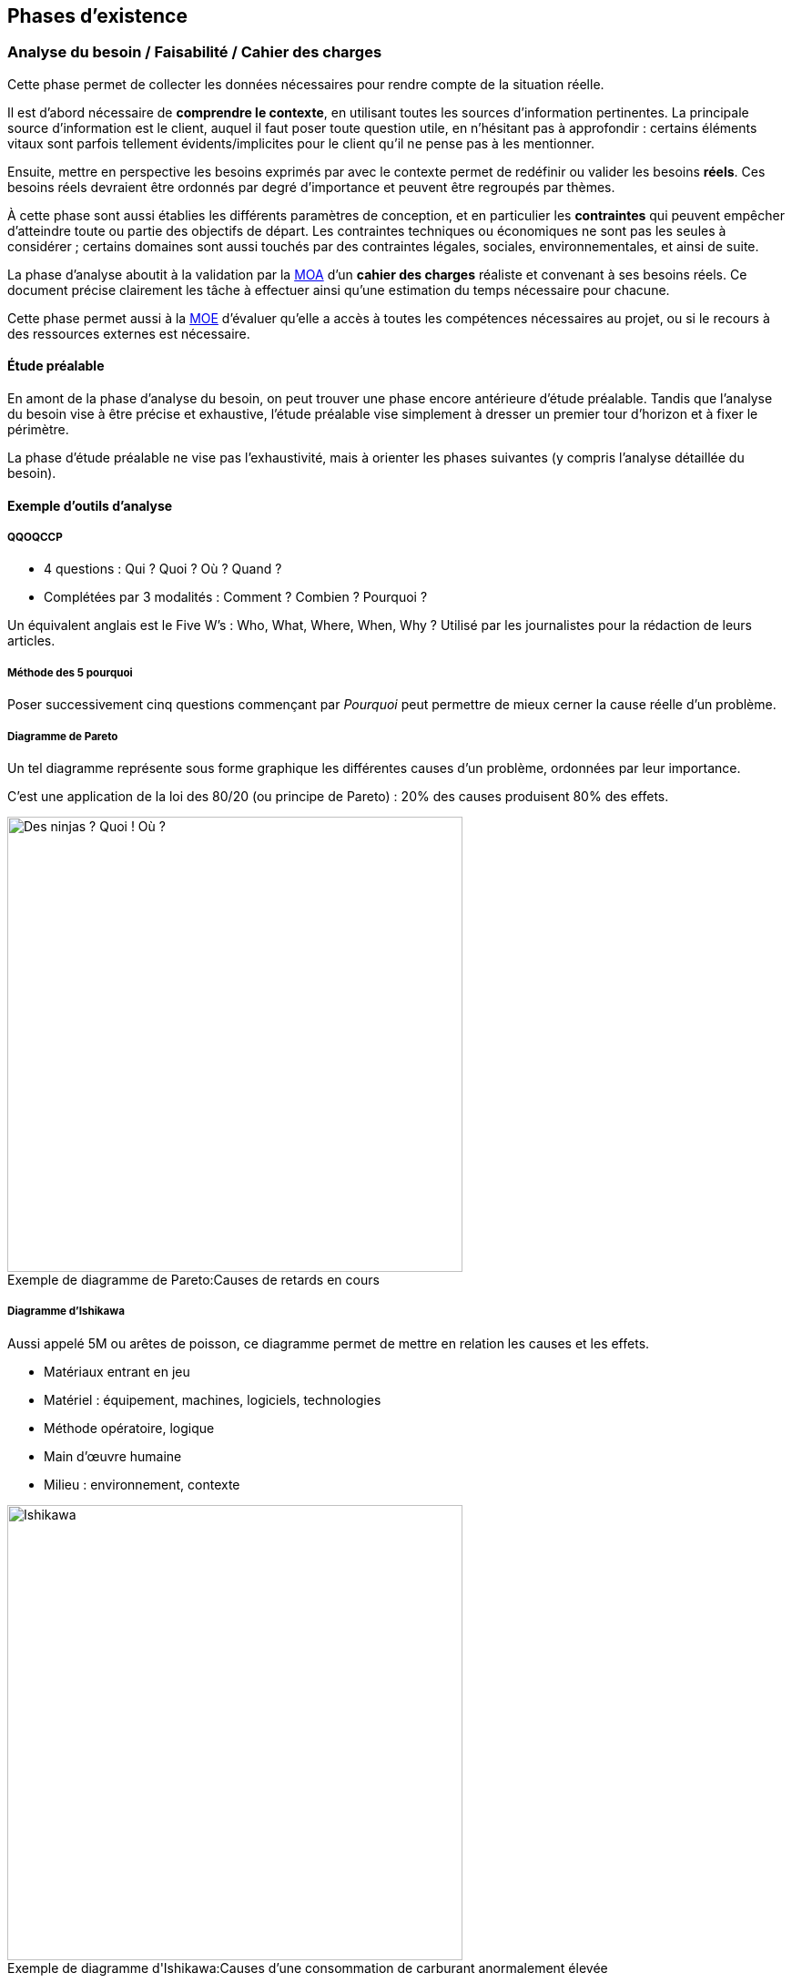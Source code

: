 ﻿
:imagesdir: resources/lifecycle

[[chapter_lifecycle]]
== Phases d'existence

[[lifecycle_analysis]]
=== Analyse du besoin / Faisabilité / Cahier des charges

Cette phase permet de collecter les données nécessaires pour rendre compte de la situation réelle.

Il est d'abord nécessaire de *comprendre le contexte*, en utilisant toutes les sources d'information pertinentes.
La principale source d'information est le client, auquel il faut poser toute question utile, en n'hésitant pas à approfondir :
certains éléments vitaux sont parfois tellement évidents/implicites pour le client qu'il ne pense pas à les mentionner.

Ensuite, mettre en perspective les besoins exprimés par avec le contexte permet de redéfinir ou valider les besoins *réels*.
Ces besoins réels devraient être ordonnés par degré d'importance et peuvent être regroupés par thèmes.

À cette phase sont aussi établies les différents paramètres de conception,
et en particulier les *contraintes* qui peuvent empêcher d'atteindre toute ou partie des objectifs de départ.
Les contraintes techniques ou économiques ne sont pas les seules à considérer ; certains domaines sont aussi touchés
par des contraintes légales, sociales, environnementales, et ainsi de suite.

La phase d'analyse aboutit à la validation par la <<roles_moa,MOA>> d'un *cahier des charges* réaliste et convenant à ses besoins réels.
Ce document précise clairement les tâche à effectuer ainsi qu'une estimation du temps nécessaire pour chacune.

Cette phase permet aussi à la <<roles_moe,MOE>> d'évaluer qu'elle a accès à toutes les compétences nécessaires au projet,
ou si le recours à des ressources externes est nécessaire.

==== Étude préalable

En amont de la phase d'analyse du besoin, on peut trouver une phase encore antérieure d'étude préalable.
Tandis que l'analyse du besoin vise à être précise et exhaustive, l'étude préalable vise simplement à
dresser un premier tour d'horizon et à fixer le périmètre.

La phase d'étude préalable ne vise pas l'exhaustivité, mais à orienter les phases suivantes (y compris l'analyse détaillée du besoin).

==== Exemple d'outils d'analyse

===== QQOQCCP

** 4 questions : Qui ? Quoi ? Où ? Quand ?
** Complétées par 3 modalités : Comment ? Combien ? Pourquoi ?

Un équivalent anglais est le Five W's : Who, What, Where, When, Why ?
Utilisé par les journalistes pour la rédaction de leurs articles.

===== Méthode des 5 pourquoi

Poser successivement cinq questions commençant par _Pourquoi_ peut permettre de mieux cerner la cause réelle d'un problème.

===== Diagramme de Pareto

Un tel diagramme représente sous forme graphique les différentes causes d'un problème, ordonnées par leur importance.

C'est une application de la loi des 80/20 (ou principe de Pareto) : 20% des causes produisent 80% des effets.

image::pareto.png[caption="Exemple de diagramme de Pareto:", 500px, title="Causes de retards en cours", alt="Des ninjas ? Quoi ! Où ?"]

===== Diagramme d'Ishikawa

Aussi appelé 5M ou arêtes de poisson, ce diagramme permet de mettre en relation les causes et les effets.

* Matériaux entrant en jeu
* Matériel : équipement, machines, logiciels, technologies
* Méthode opératoire, logique
* Main d'œuvre humaine
* Milieu : environnement, contexte

image::ishikawa.png[caption="Exemple de diagramme d'Ishikawa:", 500px, title="Causes d'une consommation de carburant anormalement élevée", alt="Ishikawa"]


[[lifecycle_specification]]
=== Spécification

Lors de la phase de spécification, le besoin qui a été analysé précédemment est décrit
avec plus de détail, sous forme d'*exigences* que la solution doit impérativement satisfaire.

Un document de spécification peut être de deux types principaux :

* Une spécification *fonctionnelle* décrit les *processus métier* dans lesquels la solution intervient.
  Par exemple, les unités utilisées, les règles de calcul ou d'interaction, etc.
  La spécification fonctionnelle représente le *but à atteindre*.
* Une spécification *technique* décrit l'*environnement technique* dans lequel la solution s'inscrit.
  Par exemple, le design architectural, le format des données d'échange avec les composants déja
  présents, les langages de programmation utilisés, le format des bases de données, le système hôte, ...
  peuvent être fixées dans ce document.
  La spécification technique représente le *moyen d'atteindre le but* fixé par la partie fonctionnelle.

Cette phase débouche souvent sur plus d'un document de spécification.
Notamment, les exigences peuvent être raffinées de plus en plus au cours de cette phase
jusqu'à atteindre un niveau de détail satisfaisant :
on peut alors créer des spécifications générales, puis plus détaillées.

Le plus souvent, c'est la <<roles_moa,MOA>> qui est à l'origine des spécifications générales.
Il peut cependant être pertinent que les spécifications détaillées soient plutôt écrites par la <<roles_moe,MOE>>.

Puisqu'elle décrit aux futurs utilisateurs et développeurs à quoi ressemblera le produit fini,
la spécification permet de faire les estimations de coût et de durée.
Elle sert donc de base pour établir le planning du projet.

La spécification sert aussi de base contractuelle.
Après cette phase, toutes les fonctionnalités qui sont hors-spécification
n'ont pas à être ni demandées, ni payées par le client.



[[lifecycle_conception]]
=== Conception

Tandis que la phase de spécification a pour but de décrire la solution
vue de l'extérieur, la conception la décrit vue de l'intérieur.
Tandis que la phase de spécification décrit les contraintes,
la conception apporte les solutions.

C'est le travail de la <<roles_moe,MOE>>.

Comme toute documentation, elle peut être raffinée de plus en plus, par exemple
en un documents de conception préliminaire/architecturale, puis détaillée.

[[lifecycle_implementation]]
=== Implémentation / Développement

Cette phase consiste en la *réalisation* de la solution telle qu'elle a été conçue.

[[lifecycle_tests]]
=== Tests

Tester le logiciel tel qu'il est implémenté a pour objectif d'améliorer la qualité
ou de connaître le <<chapter_quality,degré de présence>> d'une qualité particulière.

Un *test* consiste en la vérification _partielle_ du logiciel.
Il correspond à la combinaison de trois choses:

* des données en entrée
* un objet à tester
* une situation attendue

Si la situation attendue correspond à la situation observée lors du test,
c'est un signe de la qualité du logiciel.

==== Intégration

Durant la phase d'*intégration*, chaque module du logiciel est intégré et testé dans l'ensemble.

Aussi appelé *tests fonctionnels*, cette phase a pour but de vérifier l'aspect fonctionnel
(incluant performances, stabilité, etc), parfois non détectable par des tests de plus bas niveau.

==== Validation

Durant la phase de *validation*, le système est testé dans son ensemble,
et dans un environnement se rapprochant au maximum de l'environnement final.
Le but est d'évaluer sa conformité avec les exigences spécifiés.

Un type particulier de validation est la *recette*.
Elle se déroule en présence de tous les acteurs (MOA et MOE).
Elle précède souvent un jalon important de la vie du projet, comme une livraison.

[[lifecycle_delivery]]
=== Déploiement

Le déploiement d'un logiciel consiste à sa *mise en production*,
c'est à dire à le rendre disponible et utilisable pour le client,
ainsi que pour ses utilisateurs finaux.

On peut décomposer cette phase en plusieurs étapes qui s'appliqueront (ou pas) à un projet particulier.

* Livraison (_release_, _packaging_) +
  Les différents composants de la solution sont préparés afin de les rendre utilisables.
* Activation (_install_, _activation_) +
  La solution est rendue utilisable dans son environnement de production.
  Ses différents composants sont installés et configurés.
* Désactivation (_uninstall_, _deactivation_) +
  Une solution précédente peut avoir à être totalement ou partiellement désinstallée
  ou désactivée pour permettre à la nouvelle solution de la remplacer.
* Mise à jour (_update_) +
  Le nouvelle solution peut nécessiter une version plus récente de dépendances déjà présentes
  dans son environnement de production. Elle peut aussi faire partie d'un système plus grand,
  qui doit alors être mis à jour pour permettre l'activation de la solution.

Le déploiement d'une même solution peut être effectué à plusieurs reprises.
Cette phase rend indispensable l'utilisation d'un *gestionnaire de version* 
ainsi que d'un *gestionnaire de configuration*.



[[lifecycle_maintenance]]
=== Exploitation / Maintenance

Un logiciel peut être amené à évoluer même après avoir été livré,
au cours d'actions de *maintenance*.

Une maintenance peut être de plusieurs types :

* La *maintenance corrective* consiste à résoudre une anomalie constatée
** _maintenance curative_ +
   Elle corrige l'anomalie de manière permanente.
** _maintenance paliative_ +
   Elle empêche l'anomalie d'endommager le système on l'environnement client,
   tout en permettant au logiciel de continuer à remplir tout ou partie
   de ses fonctionnalités.
   Cependant, étant donné que son impact est forcément négatif à un certain degré,
   ce type de maintenance est souvent de nature temporaire.
* La *maintenance préventive* consiste à intervenir sur un logiciel avant qu'une anomalie ne survienne.
  Ce type de maintenance peut être _systématique_ ou _conditionnel_.
* La *maintenance évolutive* permet de mieux répondre au besoin ou de répondre à de nouveaux besoins,
  en modifiant le logiciel existant ou en développant de nouvelles fonctionnalités.

La maintenance se différencie des autres phases en ce que le logiciel considéré est déjà en production.


== Modèles de développement

Un modèle de développement ordonne de manière structurées les activités de construction du logiciel.
Le détail des activités qui se dérouleront dépend du projet.

=== Caractéristiques

* Clairement défini et implémenté
* Compréhensible par les acteurs du projet
* Accepté par les acteurs du projet
* Observable de l'extérieur (autres acteurs, parties prenantes, ...)
* Il doit permettre de détecter les problèmes avant que le produit ne soit mis en service
* Un unique problème imprévu ne doit pas stopper toute la réalisation

Au sein d'un modèle de développement, chaque activité doit détailler :

* Les Tâches à réaliser et leurs auteurs
* Les Décisions à prendre (le cas échéant)
* Les artefacts livrables.
** Documents
** Sources
** Binaires (exécutables, librairies, ...)

Il y a au minimum une activité de début et une activité de fin.
Il doit y avoir un chemin reliant chaque activité à celle de fin.

Deux activités sont séparées par au moins un artefact.
Une activitée ne peut être commencée tant que ses artefacts d'entrée n'existent pas.



[model_waterall]]
=== En cascade

Ce modèle linéaire se base sur deux idées :

* modifier une étape a des conséquences sur les étapes suivantes, et donc
* une étape ne peut pas être débutée avant que la précédente ne soit achevée

Ce modèle comporte un nombre *fixe et prédéfini* de phases.
Chacune des phases produit un certain nombre de livrables, eux aussi définis à l'avance.
Chaque phase commence et termine à une date fixe.
On ne peut passer à la phase suivante que lorsque les livrables de la phase courante sont validés.

Si une anomalie est détectée, on remonte d'une ou plusieurs phases en arrière.

image::waterfall.png[caption="Figure 01:", title="Cascade", alt="Cascade"]

Ce modèle suppose que l'on connaisse et maîtrise la plupart des exigences au lancement du projet.

Il nécessite d'accorder une attention très importante à la *documentation*.
En particulier, il faut livrer proprement chaque document,
puis attendre les retours et les commentaires sur cette livraison,
puis faire évoluer ces documents pour y intégrer ces commentaires,
et ainsi de suite, jusqu'à ce que chaque document soit accepté par toutes les parties.
... Et ce, à chaque étape.

==== Avantages

Tout est *prévisible* :
Les acteurs savent précisément ce qui doit être livré, à quelle date et ce que cela entraîne.

==== Inconvénients

* Le *temps nécessaire* pour obtenir un logiciel testable est important.
* Les phases les plus *risquées* (tests ...) arrivent *à la fin* du cycle.
  Ce modèle est donc dans les faits très peu tolérant aux erreurs.
** Que se passe-t'il si un besoin a été mal interprété ?
**  Et si un détail de conception s'avère inadapté lors de l'implémentation ou du déploiement ?
* La durée de vie d'un projet est souvent de plusieurs années.
  Pourtant, ce modèle est très *intolérant* aux changements.
** Que se passe-t'il si le besoin évolue ?
** Et si la nature du marché change ?

==== Domaines d'application

Ce modèle peut néanmoins être adapté dans certains cas :

* Les domaines où il est impossible ou très coûteux de revenir en arrière.
  Par exemple, c'est le monde du BTP qui a donné naissance à ce modèle
  (peut-on construire un bâtiment avant d'avoir « spécifié » le terrain et « conçu » les plans ?).
* Les projets dont le périmètre est faible et la durée très courte.
  Dans de tels petits projets, le risque de retour en arrière est à priori faible.

Il est à déconseiller pour les nouveaux systèmes en raison des nombreux problèmes de spécification
et de conception que la nouveauté entraîne.



[[model_v]]
=== En "V"

Ce modèle linéaire tente de mettre en évidence la *complémentarité* entre certaines phases.
Chaque phase d'étude et d'analyse est *couplée* avec un phase de tests qui la valide.

image::v.png[caption="Figure 02:", title="Cycle en V", alt="Cycle en V"]

Ce modèle est calqué sur la production industrielle classique.
Il est donc de loin le plus utilisé dans le *domaine industriel*.


==== Avantages

* Modèle *éprouvé* :
** Vaste taux d'usage en entreprise depuis les années 80
** Supporté par de nombreux standards
** Appuyé par de nombreux outils
* Les phases de test (ie. la branche « ascendante » du V) sont aussi importantes que les phases de réflexion (ie. la branche « descendante »).
  En particulier, il est plus facile de décrire de manière exhaustive comment tester une fonctionnalité au moment où celle-ci est conçue.
  La synergie entre analyse d'une fonctionalité et description du test qui en attestera la qualité est profitable.
* Puisqu'il favorise la décomposition hiérarchique et fonctionnelle, il permet l'organisation du travail, des équipes et la maîtrise des coûts (exemple: la méthode COCOMO).
  Cela lui offre une bonne visibilité.
  Le suivi de projet est facilité.

==== Inconvénients

* Ne fait qu'amenuiser les inconvénients du <<model_waterfall,modèle en cascade>> sur lequel il est basé.
  Le principal problème restant le *manque de souplesse*.
* Il y a une différence entre la théorie et la pratique.
  Les phases durant lesquelles le niveau de détail est accru,
  en particulier celles de spécification détaillée et d'implémentation,
  permettent parfois de se rendre compte que les analyses issues des phases précédentes
  sont incomplètes ou carrément irréalisables en l'état.

==== Domaines d'application

Ses inconvénients persistants en dépit de son vaste taux d'utilisation font que le cycle en V est davantage un *idéal* vers lequel certains aimeraient tendre mais n'est pas toujours appliqué tel quel.

Il est donc en général utilisé pour de grands projets industriels avec plus ou moins de bonheur.

image::v-real.png[caption="Figure 03:", title="Cycle en V, trop fréquemment", alt="Déséquilibre et retours en arrière"]



[[model_spiral]]
=== En spirale (de Boehm)

Inspiré par la Roue de Deming, ce modèle itératif met l'accent sur la *gestion des risques*.
Il reprend les étapes du <<model_v,cycle en V>>, mais prévoit la création de versions successives au cours de *cycles* de développement.

Chaque cycle peut être découpé en 4 étapes distinctes
représentées par l'acronyme PDCA (_Plan-Do-Check-Act_) :

* Planifier
** Analyse des besoins
** Détermination des objectifs
** *Analyse des risques*
** Analyse des alternatives
* Développer
** Spécification
** Conception
** Implémentation
** Tests unitaires
* Contrôler
** Intégration
** Validation
* Ajuster
** Livraison
** Définition du prochain cycle

image::wheel_deming.png[caption="Figure 04.1:", title="Roue de Deming", alt="Roue de Deming"]

image::spirale.png[caption="Figure 04.2:", title="Exemple de développement en spirale", alt="Modèle en spirale"]

Chaque cycle ne se base pas forcément sur les artefacts livrés par le cycle précédent :
différents risques peuvent être addressés l'un après l'autre.

Comme dans tout modèle itératif, le nombre de cycles n'est pas déterminé à l'avance.

==== Avantages

* Maîtrise des risques : on se concentre sur les aspects les plus incertains du développement.
* Mise en avant des objectifs de qualité.
* Intègre maintenance et développement.
* Possibilité d'intervertir l'ordre de certains cycles indépendants
* Compatible avec de nombreuses approches et outils existants.

==== Inconvénients

* Nécessite une expertise réelle et complète dans le domaine de l'évaluation des risques :
  la nature des risques peut être différente d'un cycle à l'autre.
* Mettre en place ce modèle assez complexe nécessite une grande expérience.
* Les premiers cycles de la spirale ne produisent en général pas de solution exploitable.
* Verbosité inadaptée pour les petits projets ou des domaines suffisamment connus.
  Dans le pire des cas, la stricte application de ce modèle (en particulier l'évaluation des risques) engendre un coût plus élevé que la réalisation du projet elle-même.

==== Domaines d'application

Ce modèle est logiquement approprié aux projets où le périmètre est peu maîtrisé et où le risque est important ().



[[model_explore]]
=== Exploratoire

Le principe de ce modèle itératif est de perfectionner à plusieurs reprises, au cours d'itérations successives, la spécification du projet, ainsi que son développement et sa validation.
L'objectif est de *collaborer* avec le client et de *raffiner* de plus en plus la solution.

image::explore.png[caption="Figure 05:", title="Modèle exploratoire", alt="Mutliples versions intermédiaires"]

En général, c'est le délai accordé au projet qui décide du nombre d'itérations.

==== Avantages

* Minimise le risque pour les nouvelles applications : il est possible d'explorer certaines spécificités du système, de les évaluer afin d'opter pour la meilleure stratégie.
* Le résultat est souvent pleinement compréhensible et satisfaisant pour le client.
* Théoriquement livrable à chaque itération :
** Favorise les tests et les validations intermédiaires.
** Il est possible d'arrêter le processus n'importe quand.

==== Inconvénients

* Tentation d'abréger le processus et de se contenter d'une solution incomplète.
* Peu structuré, donc impossible à appliquer tel quel à grand échelle.
* Faible visibilité pour les intervenants extérieurs.

==== Domaines d'application

Le domaine d'application privilégié de ce modèle est donc les petits systèmes (ou parties d'un système) interactifs dont le résultat peut être visible rapidement.
En particulier, les interfaces graphiques (IHM, maquette de site web, ...).



[[model_evolutive]]
=== Évolutif

Ce modèle itératif vise a réaliser rapidement une version provisoire de la solution aux besoins connus afin de pouvoir la mettre en exploitation le plus rapidement possible.
De *nouvelles versions* seront ensuite déployées, chacune remplaçant la version précédente.
Chaque version apportera de nouvelles fonctionnalités ou modifiera les fonctionnalités existantes.

Les versions intermédiaires sont réalisées en incluant toutes les phases d'existence habituelles d'un projet (conception, développement, tests, ...) et avec tous les principes de qualité d'une version finale :
ce ne sont donc _pas_ des prototypes jetables !

==== Modèle incrémental

La première version constitue un système partiel.
Chaque nouvelle version ajoute une nouvelle fonctionalité complète.

image::iterative-vertical.png[caption="Figure 07.1:", title="Incrémental, par prototypage vertical", alt="Prototypage vertical"]

==== Modèle itératif

Le système doit être dès le départ découpé en fonctionalités bien définies.
La première version constitue une coquille complète du système.
Chaque fonctionnalité qui n'est pas implémentée est remplacée par un *<<test_object_stub,bouchon>>*.
Chaque nouvelle version modifie ou améliore une fonctionalité.

image::iterative-horizontal.png[caption="Figure 07.2:", title="Évolutif, par prototypage horizontal", alt="Prototypage horizontal"]

==== Avantages

* Augmente la *compétitivité* en réduisant le temps de mise sur le marché.
* Formation précoce des utilisateurs.
* Détection précoce des imprévus.

==== Inconvénients

* Le processus de deploiement de chaque version doit être maîtrisé.
* Risque d'aboutir à un parc hétérogène :
** Assurer la tracabilité de chaque version.
** Assurer la tracabilité de chacun de leurs composants.
* La manière d'obtenir un retour (_feedback_) des utilisateurs doit être maîtrisée.
* Risque de remise en cause du noyau assurant les fonctionnalités de base.

==== Domaines d'application

Ce modèle est approprié à tout domaine *fortement concurrentiel*,
et où les utilisateurs sont disposés à utiliser un produit incomplet.



=== Agile

En génie logiciel, le terme d'agilité couvre plusieurs modèles de développement distincts,
qui offrent tous au moins les trois caractéristiques suivantes :

* *itératifs* : les différents intervenants travaillent par périodes de durée variable (quelques semaines),
* *incrémentaux* : chaque itération travaille sur le résultat des précédentes
* *flexibles* : chaque itération n'est planifiée qu'à son début, et non pas au lancement du projet

Les principes de l'agilité à été formalisées dans le _Manifeste Agile_ (2001).

Différents implémentations de ces principes ont vu le jour :
_RAD_, _Crystal Clear_, processus *unifiés* (modèle en "Y" ou _2TUP_, _RUP_, _AUP_, _XUP_), ...
Cependant, les implémentations les plus utilisées sont aujourd'hui
<<lifecycle_xp,_Extreme Programming_ (_XP_)>> et <<lifecycle_scrum,_Scrum_>>.

Le modèle agile voit le produit comme la somme de ses *fonctionnalités*.
Chaque itération (ou *sprint*) produit un certain nombre de fonctionnalités.

Le processus s'arrête quand les fonctionnalités implémentées satisfont le client.
Le nombre de fonctionnalités final n'est pas connu à l'avance ;
à l'inverse, la situation est examinée à la fin de chaque itération.

* Expression du besoin. Ce besoin peut varier à chaque itération.
* Déroulement de l'itération.
  Chaque itération doit se concentrer sur l'essentiel ;
  quelles fonctionnalités sont essentielles pour cette itération dépend du besoin exprimé.
** Planification conjointe entre le client et l'équipe de développement
*** Décision de quelles fonctionnalités vont être développées, et desquelles vont être laissées de coté.
*** Traduction du besoin en langage technique.
** Développement : réalisation de ce qui a été spécifié.
*** Implémentation
*** Tests
** Inspection
*** Validation client : vérification que le résultat de l'itération (les _artefacts_ produits)
    est conforme au besoin exprimé.
*** Déploiement : mise à disposition du client des artefacts qu'il a validés.
*** Éventuellement, évaluation : comprendre l'état actuel du projet
**** Analyse des difficultés rencontrées
**** Plan d'amélioration.

==== Avantages

* Pragmatisme : chaque itération se consacre sur l'essentiel.
  Ce processus évite de perdre du temps sur des tâches sans valeur ajoutée pour le client.
  Cela permet de s'approcher d'un mode de fonctionnement optimal.
* Réactivité offerte par des itérations courtes.
* Met l'accent sur la satisfaction du client.

==== Inconvénients

* Le coût en temps pour le client n'est pas à négliger.
* Moins facile à mettre en place qu'il n'y parait.
* Comment justifier des tâches nécessaires à l'organisation mais sans bénéfice immédiat pour le client ?
* Un nombre étonnant de freins d'ordre organisationnel ou personnel peuvent apparaître.
  Cette méthode de travail peut en effet être difficile d'approche pour certains
  (résistance au changement, difficulté à communiquer, etc).
* Difficile à adapter aux équipes trop grandes, souffrant d'un turnover trop important,
  ou composées de membres trop spécialisés dans leurs domaines respectifs.
* Difficile à adopter si le code du produit est mal maitrisé ou insuffisamment testé.

==== Domaines d'application

Les modèles implémentant ce processus nécessitent que le besoin client soit clairement exprimable.
Il est adapté aux entreprises ouvertes d'esprit et où la communication inter- et intra- équipe est bonne.

==== Deux exemples de modèles agiles

L'_XP_ et _Scrum_ sont aujourd'hui les deux méthodes agiles les plus connues et utilisées en entreprise.
Elles sont compatibles entre elles.

[[agility_backlogs]]
===== Planification

_XP_ et _Scrum_ font toutes les deux un usage intensif de « TODO lists » appelés *backlogs*.

* Le _Product backlog_ est la liste de toutes les activités à réaliser pour que le projet soit terminé.
  Les activités y sont triées par ordre de priorité.
* Le _Sprint backlog_ est la liste des activitées à réaliser dans le sprint en cours.
  Au début de chaque sprint, cette liste est peuplée avec des activités issus du product backlog
  au cours d'une réunion appelée le _planning poker_ (ou _planning game_),
  qui réunit l'équipe de développement mais aussi son client.
  En général, ce sont les activités les plus prioritaires qui sont choisies.
  La durée prévue pour réaliser chaque activité placée dans le sprint backlog doit être estimée (chiffrée).
  Cette durée est représentée sous forme de « coût » abstrait de l'activité
  par rapport aux autres activités déjà réalisées lors des sprints précédents. +
  La somme des coûts des activités réalisées lors des sprints précédents donne la *vélocité* respective
  de l'équipe de développement.
  C'est en se basant sur ces vélocités que l'équipe de développement peut déterminer de manière réaliste
  combien d'activités elle peut s'attendre à pouvoir réaliser au cours du sprint qui débute.
* La liste _« Doing »_ regroupe les activités en cours de réalisation.
  Il est important de sortir ainsi les activités du sprint backlog afin que plusieurs personnes
  ne travaillent pas sur la même chose.
* La liste _« Done »_ regroupe les activités du sprint en cours qui sont terminées.

[[lifecycle_xp]]
===== Extreme Programming (XP)

_XP_ est autant un style qu'une discipline de développement.
C'est aussi une voie d'*amélioration continue*.
Comme son nom l'indique, cette méthode est quasiment uniquement axée sur développement logiciel.
Il s'agit avant tout d'un assortiment de principes simples qui, combinés et poussés à l'extrême,
permettent d'atteindre un excellent niveau de qualité logicielle.

====== Principes

* Étant admis que parler un vocabulaire commun est le moyen le plus efficace de se comprendre,
  _XP_ encourage la définition et l'usage des mêmes *métaphores* par les différents acteurs.
* Étant admis que le meilleur moyen de gagner du temps est de faire les choses simplement,
  une *solution simple* doit toujours être privilégiée par rapport à une solution compliquée.
* Étant admis que les besoins du clients sont changeants, des *itérations courtes* sont à privilégier.
* Étant admis que les <<tests_types,tests>> sont utiles, ils faut développer et exécuter des *tests systématiques*,
  en particulier en pratiquant le <<tdd,TDD>>.
* Étant admis que l'intégration est une phase cruciale,
  il est indispensable de faire de l'<<continuous_integration,*intégration continue*>>.
* Étant admis que la revue de code est utile, celle-ci sera faite systématiquement, via la *programmation en binôme*.
* Étant admis qu'une bonne architecture logicielle est indispensable, la conception sera améliorée continuellement,
  via la pratique de *refactoring* systématique.

[[tdd]]
====== Test Driven Development (TDD)

Le _TDD_ est une discipline de développement qui oblige à écrire systématiquement et de manière exhaustive
le code testant la fonctionnalité avant même de développer la fonctionnalité en elle-même.
Outre la volonté de ne pas « oublier » de tester ce qu'on implémente,
cette discipline offre aussi l'avantage de déboucher sur une meilleure conception logicielle,
qui découle du fait que, dès le départ, le code est envisagé du point de vue de l'appelant.

Voici le workflow typique d'un développeur travaillant en TDD :

. Écrire un test
. Éxécuter le test, et vérifier que celui-ci est en échec.
. Écrire le code source nécessaire et suffisant pour que le test passe.
. Vérifier que le test passe.
. <<refactoring,Refactorer>> le code source.

====== Refactoring

La discipline de refactoring consiste à remanier/réécrire le code afin de l'améliorer.
Refactorer un code consiste en particulier à accorder l'attention nécessaire eux points suivants :

* Est-ce que que quelqu'un lisant le code dispose au même endroit de toute l'information nécessaire
  à la compréhension du code ?
  Entre autres :
** Pour quelle raison ce code a t'il été écrit ?
** Quelles en sont les entrées et les sorties ?
** Quelles sont les principes algorithmiques entrant en jeu ?
** Les commentaires de code, si ils sont présents, sont-ils synchronisés avec le code source ?
* Toute redondance est-elle supprimée ?
** Factorisation du code pour en éviter la duplication.
** Suppression du code mort.
** Suppression des commentaires inutiles.
* Les algorithmes sont ils écrits de la manière la plus compréhensible possible ?
** Extraction de méthodes nommées et éventuellement commentées de manière descriptive.
** Formattage du code.
* Le <<solid_principle,meilleur compromis>> est-il fait entre nombre minimal de classes
  et complexité propre à chaque classe ?


[[lifecycle_scrum]]
===== Scrum

_Scrum_ est une méthode initialement empirique d'organisation et de suivi du projet.
Elle a la particularité de laisser l'équipe de développement s'auto-organiser,
ce qui la rend par exemple compatible avec l'_Extreme Programming_.

Ses valeurs sont celles de *transparence* (envers toutes les parties concernées, et par le biais d'un langage commun),
d'*inspection* des livrables, et d'*adaptabilité*.

====== Rituels

_Scrum_ comporte certaines réunions, ou rituels, pour promouvoir ces valeurs :

* la *réunion de planification* (ou _planning poker_) qui a lieu en début de sprint
* la *mêlée quotidienne* (ou _standup meeting_), qui réunit quotidiennement tous les membres de l'équipe
  durant 15 minutes au maximum, et offre à chacun l'opportunité de confier rapidement aux autres :
** ce qu'il a fait depuis la denière mêlée
** ce qu'il prévoit de faire d'ici à la prochaine mêlée
** le cas échéant, les problèmes qu'il a rencontré ou qu'il prévoit que l'équipe risque de rencontrer à l'avenir
* la *revue de sprint* est axée produit, et réunit à la fin de chaque sprint tous les intervenants,
  avec pour objectifs de :
** valider l'incrément apporté au produit par le sprint
** mettre à jour les différents <<agility_backlogs,backlogs>>
* la *rétrospective* est propre à l'équipe de développement, et lui permet de revenir sur le ou les derniers sprints
  dans une optique d'*amélioration continue*.

====== Rôles

_Scrum_ reconnait exactement trois rôles (ni plus, ni moins) pour les membres d'une équipe projet.

* Le *product owner* est le propriétaire du produit, et le client de l'équipe de développement.
  C'est lui qui détient la *vision* de ce que doit être le produit.
  C'est donc aussi à lui qu'appartient le <<agility_backlogs,product backlog>> : 
  il fixe la priorité entre les différentes activités et s'assure que leur spécification est comprise de tous.
  _Scrum_ recommande que le product owner soit *toujours présent* sur le même site que l'équipe de développement,
  qui peut avoir besoin de son retour ou de ses explications à tout moment pendant le sprint.
* Les membres de l'*équipe de développement* sont collectivement responsables de la livraison du sprint,
  que cela soit au niveau de la qualité comme des délais.
  Ce sont eux qui estiment le coût de chaque activité lors du _planning poker_. +
  Chacun des membres de l'équipe de développement est considéré comme *non-spécialisé* / pluridisciplinaire.
  Cela signifie que n'importe quel membre peut intervenir sur n'importe quelle activité du _sprint backlog_. +
  L'équipe de développement fonctionne en auto-organisation : _Scrum_ n'impose rien quant à la façon dont les développements se déroulent ; elle se contente de fournir un cadre pour que la qualité et les délais soient respectés. +
  L'équipe de développement est *mono-produit* et ne prend ses ordres que du product owner. +
  _Scrum_ recommande une taille de 3 à 9 personnes composant l'équipe de développement.
* Le *scrum master* est responsable de l'adhésion de tous à la méthode _Scrum_ et de sa mise en œuvre.
  Il a un rôle de *facilitateur*, de *formateur* et de *coach*. +
  C'est aussi lui qui participe au « scrum de scrums ».

